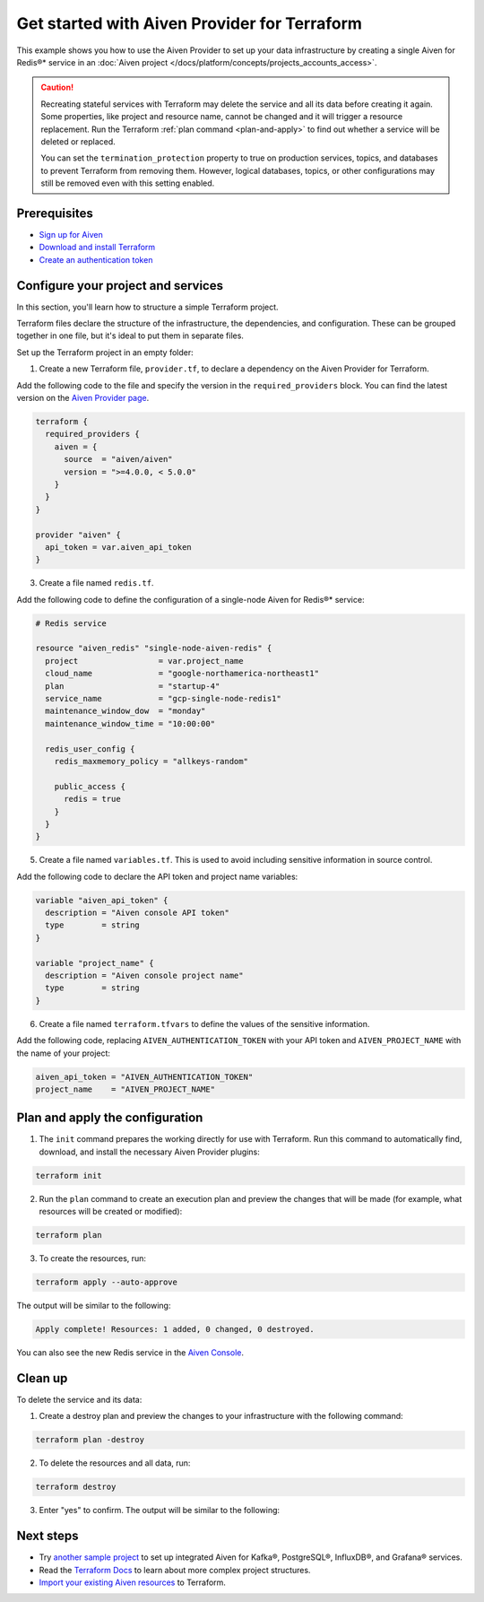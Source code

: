 Get started with Aiven Provider for Terraform
==============================================

This example shows you how to use the Aiven Provider to set up your data infrastructure by creating a single Aiven for Redis®* service in an :doc:`Aiven project </docs/platform/concepts/projects_accounts_access>`. 

.. caution::

  Recreating stateful services with Terraform may delete the service and all its data before creating it again. Some properties, like project and resource name, cannot be changed and it will trigger a resource replacement. Run the Terraform :ref:`plan command <plan-and-apply>` to find out whether a service will be deleted or replaced.

  You can set the ``termination_protection`` property to true on production services, topics, and databases to prevent Terraform from removing them. However, logical databases, topics, or other configurations may still be removed even with this setting enabled.


Prerequisites  
''''''''''''''
- `Sign up for Aiven <https://console.aiven.io/signup?utm_source=github&utm_medium=organic&utm_campaign=devportal&utm_content=repo>`_ 
- `Download and install Terraform <https://www.terraform.io/downloads>`_
- `Create an authentication token <https://docs.aiven.io/docs/platform/howto/create_authentication_token.html>`_

Configure your project and services
'''''''''''''''''''''''''''''''''''

In this section, you'll learn how to structure a simple Terraform project. 

Terraform files declare the structure of the infrastructure, the dependencies, and configuration. These can be grouped together in one file, but it's ideal to put them in separate files.

Set up the Terraform project in an empty folder: 

1. Create a new Terraform file, ``provider.tf``, to declare a dependency on the Aiven Provider for Terraform.

Add the following code to the file and specify the version in the ``required_providers`` block. You can find the latest version on the `Aiven Provider page <https://registry.terraform.io/providers/aiven/aiven/latest>`_.

.. code:: terraform

  terraform {
    required_providers {
      aiven = {
        source  = "aiven/aiven"
        version = ">=4.0.0, < 5.0.0"
      }
    }
  }
  
  provider "aiven" {
    api_token = var.aiven_api_token
  }

3. Create a file named ``redis.tf``. 

Add the following code to define the configuration of a single-node Aiven for Redis®* service:

.. code:: terraform

    # Redis service
    
    resource "aiven_redis" "single-node-aiven-redis" {
      project                 = var.project_name
      cloud_name              = "google-northamerica-northeast1"
      plan                    = "startup-4"
      service_name            = "gcp-single-node-redis1"
      maintenance_window_dow  = "monday"
      maintenance_window_time = "10:00:00"
    
      redis_user_config {
        redis_maxmemory_policy = "allkeys-random"
    
        public_access {
          redis = true
        }
      }
    }
    
    
5. Create a file named ``variables.tf``. This is used to avoid including sensitive information in source control. 

Add the following code to declare the API token and project name variables:

.. code:: terraform

   variable "aiven_api_token" {
     description = "Aiven console API token"
     type        = string
   }
   
   variable "project_name" {
     description = "Aiven console project name"
     type        = string
   }
   
   
6. Create a file named ``terraform.tfvars`` to define the values of the sensitive information. 

Add the following code, replacing ``AIVEN_AUTHENTICATION_TOKEN`` with your API token and ``AIVEN_PROJECT_NAME`` with the name of your project:

.. code:: terraform

   aiven_api_token = "AIVEN_AUTHENTICATION_TOKEN"
   project_name    = "AIVEN_PROJECT_NAME"
   

.. _plan-and-apply:

Plan and apply the configuration
'''''''''''''''''''''''''''''''''

1. The ``init`` command prepares the working directly for use with Terraform. Run this command to automatically find, download, and install the necessary Aiven Provider plugins:

.. code:: bash

   terraform init 

2. Run the ``plan`` command to create an execution plan and preview the changes that will be made (for example, what resources will be created or modified):

.. code:: bash

   terraform plan

3. To create the resources, run:

.. code:: bash

   terraform apply --auto-approve

The output will be similar to the following:

.. code:: bash
  
  Apply complete! Resources: 1 added, 0 changed, 0 destroyed.

You can also see the new Redis service in the `Aiven Console <https://console.aiven.io>`_.

Clean up
''''''''

To delete the service and its data:

1. Create a destroy plan and preview the changes to your infrastructure with the following command:

.. code:: bash

   terraform plan -destroy

2. To delete the resources and all data, run: 

.. code:: bash

   terraform destroy

3. Enter "yes" to confirm. The output will be similar to the following:

.. code:: bash
  Do you really want to destroy all resources?
  Terraform will destroy all your managed infrastructure, as shown above.
  There is no undo. Only 'yes' will be accepted to confirm.

  Enter a value: yes
  ...
  Destroy complete! Resources: 1 destroyed.

Next steps 
'''''''''''
* Try `another sample project <https://github.com/aiven/terraform-provider-aiven/blob/main/sample_project/sample.tf>`_ to set up integrated Aiven for Kafka®, PostgreSQL®, InfluxDB®, and Grafana® services.

* Read the `Terraform Docs <https://www.terraform.io/language/modules/develop/structure>`_ to learn about more complex project structures.

* `Import your existing Aiven resources <https://registry.terraform.io/providers/aiven/aiven/latest/docs/guides/importing-resources>`_ to Terraform.
